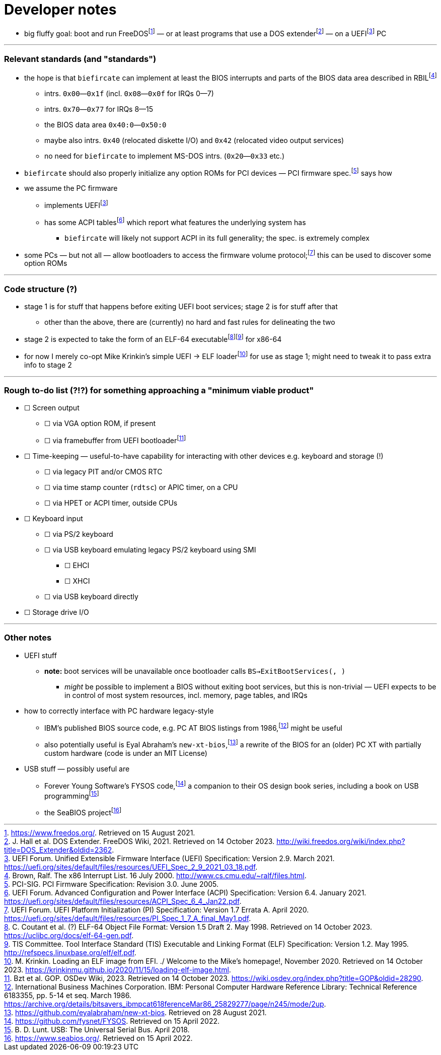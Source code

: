 = Developer notes

:fn-hall-21: footnote:hall-21[https://www.freedos.org/.  Retrieved on 15 August 2021.]
:fn-hall-21b: footnote:hall-21b[J. Hall et al.  DOS Extender.  FreeDOS Wiki, 2021.  Retrieved on 14 October 2023.  http://wiki.freedos.org/wiki/index.php?title=DOS_Extender&oldid=2362.]
:fn-uefi-21: footnote:uefi-21[UEFI Forum.  Unified Extensible Firmware Interface (UEFI) Specification: Version 2.9.  March 2021.  https://uefi.org/sites/default/files/resources/UEFI_Spec_2_9_2021_03_18.pdf.]

  * big fluffy goal: boot and run FreeDOS{fn-hall-21} — or at least programs that use a DOS extender{fn-hall-21b} — on a UEFI{fn-uefi-21} PC

---

=== Relevant standards (and "standards")

:fn-brown-00: footnote:brown-00[Brown, Ralf.  The x86 Interrupt List.  16 July 2000.  http://www.cs.cmu.edu/~ralf/files.html.]
:fn-pci-05: footnote:pci-05[PCI-SIG.  PCI Firmware Specification: Revision 3.0.  June 2005.]
:fn-uefi-20: footnote:uefi-20[UEFI Forum.  UEFI Platform Initialization (PI) Specification: Version 1.7 Errata A.  April 2020.  https://uefi.org/sites/default/files/resources/PI_Spec_1_7_A_final_May1.pdf.]
:fn-uefi-21b: footnote:uefi-20b[UEFI Forum.  Advanced Configuration and Power Interface (ACPI) Specification: Version 6.4.  January 2021.  https://uefi.org/sites/default/files/resources/ACPI_Spec_6_4_Jan22.pdf.]

  * the hope is that `biefircate` can implement at least the BIOS interrupts and parts of the BIOS data area described in RBIL{fn-brown-00}
  ** intrs. `0x00`—`0x1f` (incl. `0x08`—`0x0f` for IRQs 0—7)
  ** intrs. `0x70`—`0x77` for IRQs 8—15
  ** the BIOS data area `0x40:0`—`0x50:0`
  ** maybe also intrs. `0x40` (relocated diskette I/O) and `0x42` (relocated video output services)
  ** no need for `biefircate` to implement MS-DOS intrs. (`0x20`—`0x33` etc.)
  * `biefircate` should also properly initialize any option ROMs for PCI devices — PCI firmware spec.{fn-pci-05} says how
  * we assume the PC firmware
  ** implements UEFI{fn-uefi-21}
  ** has some ACPI tables{fn-uefi-21b} which report what features the underlying system has
  *** `biefircate` will likely not support ACPI in its full generality; the spec. is extremely complex
  * some PCs — but not all — allow bootloaders to access the firmware volume protocol;{fn-uefi-20} this can be used to discover some option ROMs

---

=== Code structure (?)

:fn-coutant-98: footnote:coutant-98[C. Coutant et al. (?)  ELF-64 Object File Format: Version 1.5 Draft 2.  May 1998.  Retrieved on 14 October 2023.  https://uclibc.org/docs/elf-64-gen.pdf.]
:fn-intel-21: footnote:intel-21[Intel Corporation.  Intel® 64 and IA-32 Architectures Software Developer's Manual: Volume 3A, pp. 2-17, 4-14—4-19.  June 2021.]
:fn-krinkin-20: footnote:krinkin-20[M. Krinkin.  Loading an ELF image from EFI.  ./ Welcome to the Mike's homepage!, November 2020.  Retrieved on 14 October 2023.  https://krinkinmu.github.io/2020/11/15/loading-elf-image.html.]
:fn-tis-95: footnote:tis-95[TIS Committee.  Tool Interface Standard (TIS) Executable and Linking Format (ELF) Specification: Version 1.2.  May 1995.  http://refspecs.linuxbase.org/elf/elf.pdf.]

  * stage 1 is for stuff that happens before exiting UEFI boot services; stage 2 is for stuff after that
  ** other than the above, there are (currently) no hard and fast rules for delineating the two
  * stage 2 is expected to take the form of an ELF-64 executable{fn-coutant-98}{fn-tis-95} for x86-64
  * for now I merely co-opt Mike Krinkin's simple UEFI → ELF loader{fn-krinkin-20} for use as stage 1; might need to tweak it to pass extra info to stage 2

---

=== Rough to-do list (?!?) for something approaching a "minimum viable product"

:fn-bzt-20: footnote:bzt-23[Bzt et al.  GOP.  OSDev Wiki, 2023.  Retrieved on 14 October 2023.  https://wiki.osdev.org/index.php?title=GOP&oldid=28290.]

  * ☐ Screen output
  ** ☐ via VGA option ROM, if present
  ** ☐ via framebuffer from UEFI bootloader{fn-bzt-20}
  * ☐ Time-keeping — useful-to-have capability for interacting with other devices e.g. keyboard and storage (!)
  ** ☐ via legacy PIT and/or CMOS RTC
  ** ☐ via time stamp counter (`rdtsc`) or APIC timer, on a CPU
  ** ☐ via HPET or ACPI timer, outside CPUs
  * ☐ Keyboard input
  ** ☐ via PS/2 keyboard
  ** ☐ via USB keyboard emulating legacy PS/2 keyboard using SMI
  *** ☐ EHCI
  *** ☐ XHCI
  ** ☐ via USB keyboard directly
  * ☐ Storage drive I/O

---

=== Other notes

:fn-abraham-20: footnote:abraham-20[https://github.com/eyalabraham/new-xt-bios.  Retrieved on 28 August 2021.]
:fn-ibm-86: footnote:ibm-86[International Business Machines Corporation.  IBM: Personal Computer Hardware Reference Library: Technical Reference 6183355, pp. 5-14 et seq.  March 1986.  https://archive.org/details/bitsavers_ibmpcat618ferenceMar86_25829277/page/n245/mode/2up.]
:fn-intel-97: footnote:intel-97[Intel Corporation.  MultiProcessor Specification: Version 1.4.  May 1997.]
:fn-lunt-18: footnote:lunt-18[B. D. Lunt.  USB: The Universal Serial Bus.  April 2018.]
:fn-lunt-22: footnote:lunt-22[https://github.com/fysnet/FYSOS.  Retrieved on 15 April 2022.]
:fn-oconnor-22: footnote:oconnor-22[https://www.seabios.org/.  Retrieved on 15 April 2022.]

  * UEFI stuff
  ** **note:** boot services will be unavailable once bootloader calls `BS->ExitBootServices(, )`
  *** _might_ be possible to implement a BIOS without exiting boot services, but this is non-trivial — UEFI expects to be in control of most system resources, incl. memory, page tables, and IRQs
  * how to correctly interface with PC hardware legacy-style
  ** IBM's published BIOS source code, e.g. PC AT BIOS listings from 1986,{fn-ibm-86} might be useful
  ** also potentially useful is Eyal Abraham's `new-xt-bios`,{fn-abraham-20} a rewrite of the BIOS for an (older) PC XT with partially custom hardware (code is under an MIT License)
  * USB stuff — possibly useful are
  ** Forever Young Software's FYSOS code,{fn-lunt-22} a companion to their OS design book series, including a book on USB programming{fn-lunt-18}
  ** the SeaBIOS project{fn-oconnor-22}
